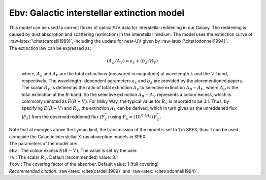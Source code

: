 Ebv: Galactic interstellar extinction model
===========================================

| This model can be used to correct fluxes of optical/UV data for
  interstellar reddening in our Galaxy. The reddening is caused by dust
  absorption and scattering (extinction) in the interstellar medium. The
  model uses the extinction curve of :raw-latex:`\citet{cardelli1989}`,
  including the update for near-UV given by
  :raw-latex:`\citet{odonnell1994}`.
| The extinction law can be expressed as:

  .. math:: ({A_\lambda }/{A_V}) = {a_\lambda } + ({b_\lambda }/{R_V})

  where, :math:`A_\lambda` and :math:`A_V` are the total extinctions
  (measured in magnitude) at wavelength :math:`\lambda` and the
  :math:`V`-band, respectively. The wavelength- dependent parameters
  :math:`a_\lambda` and :math:`b_\lambda` are provided by the
  aforementioned papers. The scalar :math:`R_V` is defined as the ratio
  of total extinction :math:`A_V` to selective extinction
  :math:`{A_{B} - A_{V}}`, where :math:`A_B` is the total extinction at
  the :math:`B`-band. So the selective extinction
  :math:`{A_{B} - A_{V}}` represents a colour excess, which is commonly
  denoted as :math:`{E(B-V)}`. For Milky Way, the typical value for
  :math:`R_V` is reported to be 3.1. Thus, by specifying :math:`E(B-V)`
  and :math:`R_V`, the extinction :math:`A_\lambda` can be derived,
  which in turn gives us the unreddened flux (:math:`F_\lambda`) from
  the observed reddened flux (:math:`F_{\lambda}^*`) using
  :math:`F_\lambda = (10^{\,0.4 A_\lambda})\, F_{\lambda}^*`.
| Note that at energies above the Lyman limit, the transmission of the
  model is set to 1 in SPEX, thus it can be used alongside the Galactic
  interstellar X-ray absorption models in SPEX.
| The parameters of the model are:
| ``ebv`` : The colour excess :math:`E(B-V)`. The value is set by the
  user.
| ``rv`` : The scalar :math:`R_{V}`. Default (recommended) value: 3.1
| ``fcov`` : The covering factor of the absorber. Default value: 1 (full
  covering)
| *Recommended citation:* :raw-latex:`\citet{cardelli1989}` and
  :raw-latex:`\citet{odonnell1994}`.
